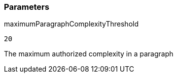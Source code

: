 === Parameters

.maximumParagraphComplexityThreshold
****

----
20
----

The maximum authorized complexity in a paragraph
****
